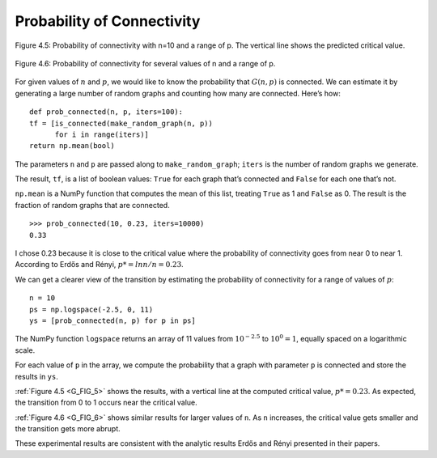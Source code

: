 .. _G_FIG_5:
.. _G_8:
.. _G_FIG_6: 

Probability of Connectivity
---------------------------

.. figure:: Figures/thinkcomplexity2005.png
   :align: center
   :alt: "Figure 4.5: Probability of connectivity with n=10 and a range of p. The vertical line shows the predicted critical value"

   Figure 4.5: Probability of connectivity with n=10 and a range of p. The vertical line shows the predicted critical value.


.. figure:: Figures/thinkcomplexity2006.png
   :align: center
   :alt: "Figure 4.6: Probability of connectivity for several values of n and a range of p."

   Figure 4.6: Probability of connectivity for several values of n and a range of p.


For given values of :math:`n` and :math:`p`, we would like to know the probability that :math:`G(n, p)` is connected. We can estimate it by generating a large number of random graphs and counting how many are connected. Here’s how:

::

    def prob_connected(n, p, iters=100):
    tf = [is_connected(make_random_graph(n, p))
          for i in range(iters)]
    return np.mean(bool)

The parameters ``n`` and ``p`` are passed along to ``make_random_graph``; ``iters`` is the number of random graphs we generate.

The result, ``tf``, is a list of boolean values: ``True`` for each graph that’s connected and ``False`` for each one that’s not.

``np.mean`` is a NumPy function that computes the mean of this list, treating ``True`` as 1 and ``False`` as 0. The result is the fraction of random graphs that are connected.

::

    >>> prob_connected(10, 0.23, iters=10000)
    0.33

I chose 0.23 because it is close to the critical value where the probability of connectivity goes from near 0 to near 1. According to Erdős and Rényi, :math:`p* = lnn / n = 0.23`.

We can get a clearer view of the transition by estimating the probability of connectivity for a range of values of :math:`p`:

::

    n = 10
    ps = np.logspace(-2.5, 0, 11)
    ys = [prob_connected(n, p) for p in ps]

The NumPy function ``logspace`` returns an array of 11 values from :math:`10^{−2.5}` to :math:`10^0 = 1`, equally spaced on a logarithmic scale.


For each value of ``p`` in the array, we compute the probability that a graph with parameter ``p`` is connected and store the results in ``ys``.

:ref:`Figure 4.5 <G_FIG_5>` shows the results, with a vertical line at the computed critical value, :math:`p* = 0.23`. As expected, the transition from 0 to 1 occurs near the critical value.

:ref:`Figure 4.6 <G_FIG_6>` shows similar results for larger values of ``n``. As ``n`` increases, the critical value gets smaller and the transition gets more abrupt.

These experimental results are consistent with the analytic results Erdős and Rényi presented in their papers.
